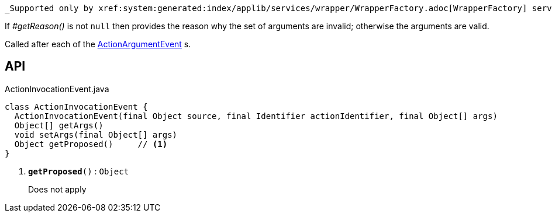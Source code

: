 :Notice: Licensed to the Apache Software Foundation (ASF) under one or more contributor license agreements. See the NOTICE file distributed with this work for additional information regarding copyright ownership. The ASF licenses this file to you under the Apache License, Version 2.0 (the "License"); you may not use this file except in compliance with the License. You may obtain a copy of the License at. http://www.apache.org/licenses/LICENSE-2.0 . Unless required by applicable law or agreed to in writing, software distributed under the License is distributed on an "AS IS" BASIS, WITHOUT WARRANTIES OR  CONDITIONS OF ANY KIND, either express or implied. See the License for the specific language governing permissions and limitations under the License.

 _Supported only by xref:system:generated:index/applib/services/wrapper/WrapperFactory.adoc[WrapperFactory] service,_ represents a check as to whether a particular argument for an action is valid or not.

If _#getReason()_ is not `null` then provides the reason why the set of arguments are invalid; otherwise the arguments are valid.

Called after each of the xref:system:generated:index/applib/services/wrapper/events/ActionArgumentEvent.adoc[ActionArgumentEvent] s.

== API

.ActionInvocationEvent.java
[source,java]
----
class ActionInvocationEvent {
  ActionInvocationEvent(final Object source, final Identifier actionIdentifier, final Object[] args)
  Object[] getArgs()
  void setArgs(final Object[] args)
  Object getProposed()     // <.>
}
----

<.> `[teal]#*getProposed*#()` : `Object`
+
--
Does not apply
--

